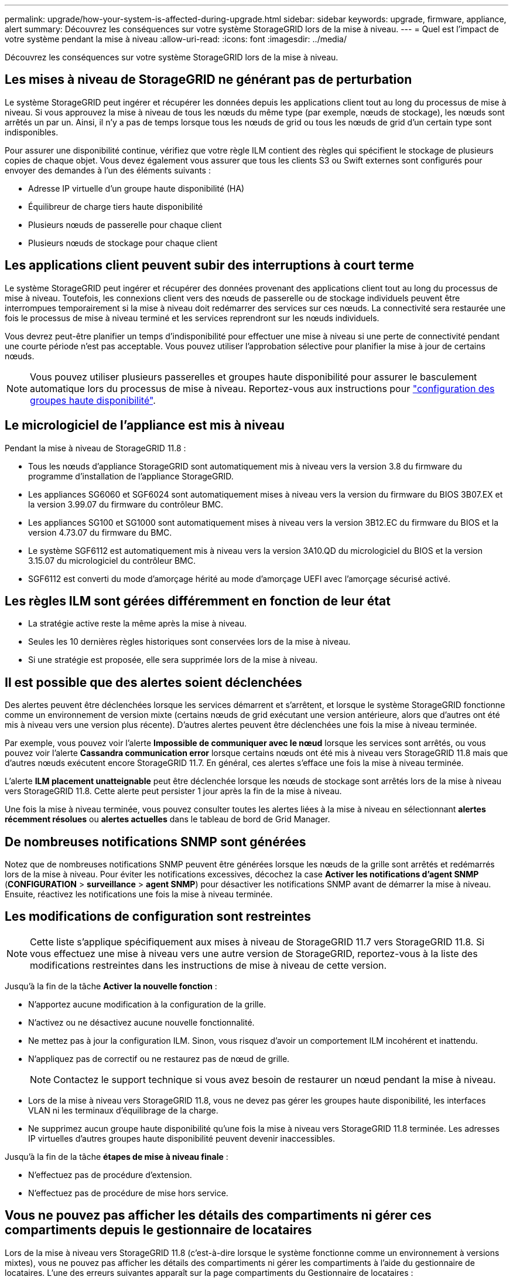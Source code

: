 ---
permalink: upgrade/how-your-system-is-affected-during-upgrade.html 
sidebar: sidebar 
keywords: upgrade, firmware, appliance, alert 
summary: Découvrez les conséquences sur votre système StorageGRID lors de la mise à niveau. 
---
= Quel est l'impact de votre système pendant la mise à niveau
:allow-uri-read: 
:icons: font
:imagesdir: ../media/


[role="lead"]
Découvrez les conséquences sur votre système StorageGRID lors de la mise à niveau.



== Les mises à niveau de StorageGRID ne générant pas de perturbation

Le système StorageGRID peut ingérer et récupérer les données depuis les applications client tout au long du processus de mise à niveau. Si vous approuvez la mise à niveau de tous les nœuds du même type (par exemple, nœuds de stockage), les nœuds sont arrêtés un par un. Ainsi, il n'y a pas de temps lorsque tous les nœuds de grid ou tous les nœuds de grid d'un certain type sont indisponibles.

Pour assurer une disponibilité continue, vérifiez que votre règle ILM contient des règles qui spécifient le stockage de plusieurs copies de chaque objet. Vous devez également vous assurer que tous les clients S3 ou Swift externes sont configurés pour envoyer des demandes à l'un des éléments suivants :

* Adresse IP virtuelle d'un groupe haute disponibilité (HA)
* Équilibreur de charge tiers haute disponibilité
* Plusieurs nœuds de passerelle pour chaque client
* Plusieurs nœuds de stockage pour chaque client




== Les applications client peuvent subir des interruptions à court terme

Le système StorageGRID peut ingérer et récupérer des données provenant des applications client tout au long du processus de mise à niveau. Toutefois, les connexions client vers des nœuds de passerelle ou de stockage individuels peuvent être interrompues temporairement si la mise à niveau doit redémarrer des services sur ces nœuds. La connectivité sera restaurée une fois le processus de mise à niveau terminé et les services reprendront sur les nœuds individuels.

Vous devrez peut-être planifier un temps d'indisponibilité pour effectuer une mise à niveau si une perte de connectivité pendant une courte période n'est pas acceptable. Vous pouvez utiliser l'approbation sélective pour planifier la mise à jour de certains nœuds.


NOTE: Vous pouvez utiliser plusieurs passerelles et groupes haute disponibilité pour assurer le basculement automatique lors du processus de mise à niveau. Reportez-vous aux instructions pour link:../admin/configure-high-availability-group.html["configuration des groupes haute disponibilité"].



== Le micrologiciel de l'appliance est mis à niveau

Pendant la mise à niveau de StorageGRID 11.8 :

* Tous les nœuds d'appliance StorageGRID sont automatiquement mis à niveau vers la version 3.8 du firmware du programme d'installation de l'appliance StorageGRID.
* Les appliances SG6060 et SGF6024 sont automatiquement mises à niveau vers la version du firmware du BIOS 3B07.EX et la version 3.99.07 du firmware du contrôleur BMC.
* Les appliances SG100 et SG1000 sont automatiquement mises à niveau vers la version 3B12.EC du firmware du BIOS et la version 4.73.07 du firmware du BMC.
* Le système SGF6112 est automatiquement mis à niveau vers la version 3A10.QD du micrologiciel du BIOS et la version 3.15.07 du micrologiciel du contrôleur BMC.
* SGF6112 est converti du mode d'amorçage hérité au mode d'amorçage UEFI avec l'amorçage sécurisé activé.




== Les règles ILM sont gérées différemment en fonction de leur état

* La stratégie active reste la même après la mise à niveau.
* Seules les 10 dernières règles historiques sont conservées lors de la mise à niveau.
* Si une stratégie est proposée, elle sera supprimée lors de la mise à niveau.




== Il est possible que des alertes soient déclenchées

Des alertes peuvent être déclenchées lorsque les services démarrent et s'arrêtent, et lorsque le système StorageGRID fonctionne comme un environnement de version mixte (certains nœuds de grid exécutant une version antérieure, alors que d'autres ont été mis à niveau vers une version plus récente). D'autres alertes peuvent être déclenchées une fois la mise à niveau terminée.

Par exemple, vous pouvez voir l'alerte *Impossible de communiquer avec le nœud* lorsque les services sont arrêtés, ou vous pouvez voir l'alerte *Cassandra communication error* lorsque certains nœuds ont été mis à niveau vers StorageGRID 11.8 mais que d'autres nœuds exécutent encore StorageGRID 11.7. En général, ces alertes s'efface une fois la mise à niveau terminée.

L'alerte *ILM placement unatteignable* peut être déclenchée lorsque les nœuds de stockage sont arrêtés lors de la mise à niveau vers StorageGRID 11.8. Cette alerte peut persister 1 jour après la fin de la mise à niveau.

Une fois la mise à niveau terminée, vous pouvez consulter toutes les alertes liées à la mise à niveau en sélectionnant *alertes récemment résolues* ou *alertes actuelles* dans le tableau de bord de Grid Manager.



== De nombreuses notifications SNMP sont générées

Notez que de nombreuses notifications SNMP peuvent être générées lorsque les nœuds de la grille sont arrêtés et redémarrés lors de la mise à niveau. Pour éviter les notifications excessives, décochez la case *Activer les notifications d'agent SNMP* (*CONFIGURATION* > *surveillance* > *agent SNMP*) pour désactiver les notifications SNMP avant de démarrer la mise à niveau. Ensuite, réactivez les notifications une fois la mise à niveau terminée.



== Les modifications de configuration sont restreintes


NOTE: Cette liste s'applique spécifiquement aux mises à niveau de StorageGRID 11.7 vers StorageGRID 11.8. Si vous effectuez une mise à niveau vers une autre version de StorageGRID, reportez-vous à la liste des modifications restreintes dans les instructions de mise à niveau de cette version.

Jusqu'à la fin de la tâche *Activer la nouvelle fonction* :

* N'apportez aucune modification à la configuration de la grille.
* N'activez ou ne désactivez aucune nouvelle fonctionnalité.
* Ne mettez pas à jour la configuration ILM. Sinon, vous risquez d'avoir un comportement ILM incohérent et inattendu.
* N'appliquez pas de correctif ou ne restaurez pas de nœud de grille.
+

NOTE: Contactez le support technique si vous avez besoin de restaurer un nœud pendant la mise à niveau.

* Lors de la mise à niveau vers StorageGRID 11.8, vous ne devez pas gérer les groupes haute disponibilité, les interfaces VLAN ni les terminaux d'équilibrage de la charge.
* Ne supprimez aucun groupe haute disponibilité qu'une fois la mise à niveau vers StorageGRID 11.8 terminée. Les adresses IP virtuelles d'autres groupes haute disponibilité peuvent devenir inaccessibles.


Jusqu'à la fin de la tâche *étapes de mise à niveau finale* :

* N'effectuez pas de procédure d'extension.
* N'effectuez pas de procédure de mise hors service.




== Vous ne pouvez pas afficher les détails des compartiments ni gérer ces compartiments depuis le gestionnaire de locataires

Lors de la mise à niveau vers StorageGRID 11.8 (c'est-à-dire lorsque le système fonctionne comme un environnement à versions mixtes), vous ne pouvez pas afficher les détails des compartiments ni gérer les compartiments à l'aide du gestionnaire de locataires. L'une des erreurs suivantes apparaît sur la page compartiments du Gestionnaire de locataires :

* Vous ne pouvez pas utiliser cette API pendant la mise à niveau vers 11.8.
* Vous ne pouvez pas afficher les détails de la gestion des versions du compartiment dans le Gestionnaire de locataires pendant la mise à niveau vers la version 11.8.


Cette erreur se résoudra une fois la mise à niveau vers 11.8 terminée.

.Solution de contournement
Pendant la mise à niveau vers la version 11.8, utilisez les outils suivants pour afficher les détails des compartiments ou gérer les compartiments au lieu d'utiliser le gestionnaire de locataires :

* Pour effectuer des opérations S3 standard sur un compartiment, utilisez l'un ou l'autre link:../s3/operations-on-buckets.html["L'API REST S3"] ou le link:../tenant/understanding-tenant-management-api.html["API de gestion des locataires"].
* Pour exécuter des opérations personnalisées StorageGRID sur un compartiment (par exemple, affichage et modification de la cohérence du compartiment, activation ou désactivation des dernières mises à jour des heures d'accès ou configuration de l'intégration des recherches), utilisez l'API de gestion des locataires.

